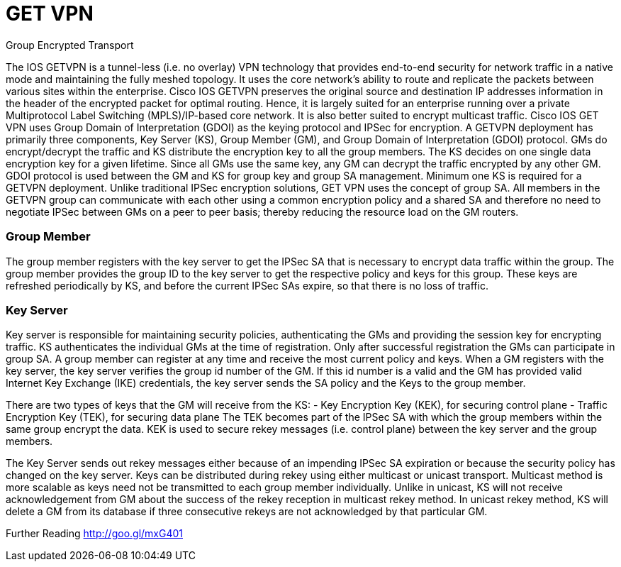 = GET VPN

Group Encrypted Transport

The IOS GETVPN is a tunnel-less (i.e. no overlay) VPN technology that provides end-to-end
security for network traffic in a native mode and maintaining the fully meshed topology. It uses
the core network's ability to route and replicate the packets between various sites within the
enterprise. Cisco IOS GETVPN preserves the original source and destination IP addresses
information in the header of the encrypted packet for optimal routing. Hence, it is largely suited
for an enterprise running over a private Multiprotocol Label Switching (MPLS)/IP-based core
network. It is also better suited to encrypt multicast traffic. Cisco IOS GET VPN uses Group
Domain of Interpretation (GDOI) as the keying protocol and IPSec for encryption.
A GETVPN deployment has primarily three components, Key Server (KS), Group Member
(GM), and Group Domain of Interpretation (GDOI) protocol. GMs do encrypt/decrypt the traffic
and KS distribute the encryption key to all the group members. The KS decides on one single
data encryption key for a given lifetime. Since all GMs use the same key, any GM can decrypt
the traffic encrypted by any other GM. GDOI protocol is used between the GM and KS for group
key and group SA management. Minimum one KS is required for a GETVPN deployment.
Unlike traditional IPSec encryption solutions, GET VPN uses the concept of group SA. All
members in the GETVPN group can communicate with each other using a common encryption
policy and a shared SA and therefore no need to negotiate IPSec between GMs on a peer to
peer basis; thereby reducing the resource load on the GM routers.


=== Group Member
The group member registers with the key server to get the IPSec SA that is necessary to
encrypt data traffic within the group. The group member provides the group ID to the key server
to get the respective policy and keys for this group. These keys are refreshed periodically by
KS, and before the current IPSec SAs expire, so that there is no loss of traffic.


=== Key Server

Key server is responsible for maintaining security policies, authenticating the GMs and providing
the session key for encrypting traffic. KS authenticates the individual GMs at the time of
registration. Only after successful registration the GMs can participate in group SA.
A group member can register at any time and receive the most current policy and keys. When a
GM registers with the key server, the key server verifies the group id number of the GM. If this id
number is a valid and the GM has provided valid Internet Key Exchange (IKE) credentials, the
key server sends the SA policy and the Keys to the group member.


There are two types of keys that the GM will receive from the KS:
- Key Encryption Key (KEK), for securing control plane
- Traffic Encryption Key (TEK), for securing data plane
The TEK becomes part of the IPSec SA with which the group members within the same group
encrypt the data. KEK is used to secure rekey messages (i.e. control plane) between the key
server and the group members.


The Key Server sends out rekey messages either because of an impending IPSec SA expiration
or because the security policy has changed on the key server. Keys can be distributed during
rekey using either multicast or unicast transport. Multicast method is more scalable as keys
need not be transmitted to each group member individually. Unlike in unicast, KS will not
receive acknowledgement from GM about the success of the rekey reception in multicast rekey
method. In unicast rekey method, KS will delete a GM from its database if three consecutive
rekeys are not acknowledged by that particular GM.


Further Reading
http://goo.gl/mxG401


